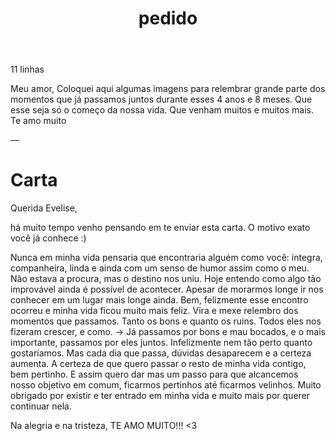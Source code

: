 # -*- fill-column: 34; -*-
:PROPERTIES:
:ID:       f6f7fb38-af97-45a8-8eee-fc2e8beb79a9
:END:
#+title: pedido

11 linhas

Meu amor,
Coloquei aqui algumas imagens para
relembrar grande parte dos
momentos que já passamos juntos
durante esses 4 anos e 8 meses.
Que esse seja só o começo da nossa
vida. Que venham muitos e muitos
mais.
Te amo muito


---
* Carta

Querida Evelise,

há muito tempo venho pensando em te enviar esta carta. O motivo exato você já
conhece :)

Nunca em minha vida pensaria que encontraria alguém como você: íntegra,
companheira, linda e ainda com um senso de humor assim como o meu.
Não estava a procura, mas o destino nos uniu. Hoje entendo como algo tão
improvável ainda é possível de acontecer. Apesar de morarmos longe ir nos
conhecer em um lugar mais longe ainda. Bem, felizmente esse encontro ocorreu e
minha vida ficou muito mais feliz.
Vira e mexe relembro dos momentos que passamos.
Tanto os bons e quanto os ruins. Todos eles nos fizeram crescer, e como.
-> Já
passamos por bons e mau bocados, e o mais importante, passamos por eles juntos.
Infelizmente nem tão perto quanto gostaríamos. Mas cada dia que passa, dúvidas
desaparecem e a certeza aumenta. A certeza de que quero passar
o resto de minha vida contigo, bem pertinho. E assim quero dar mas um passo para
que alcancemos nosso objetivo em comum, ficarmos pertinhos até ficarmos velinhos.
Muito obrigado por existir e ter entrado em minha vida e muito mais por querer
continuar nela.

Na alegria e na tristeza, TE AMO MUITO!!! <3
